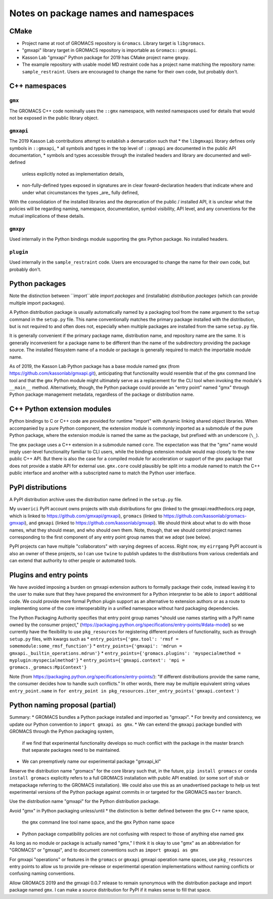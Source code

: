 Notes on package names and namespaces
=====================================

CMake
-----

* Project name at root of GROMACS repository is ``Gromacs``. Library target is ``libgromacs``.
* "gmxapi" library target in GROMACS repository is importable as ``Gromacs::gmxapi``.
* Kasson Lab "gmxapi" Python package for 2019 has CMake project name ``gmxpy``.
* The example repository with usable model MD restraint code has a project name matching
  the repository name: ``sample_restraint``. Users are encouraged to change the name for their own
  code, but probably don't.

C++ namespaces
--------------

``gmx``
~~~~~~~

The GROMACS C++ code nominally uses the ``::gmx`` namespace, with nested namespaces used for details
that would not be exposed in the public library object.

``gmxapi``
~~~~~~~~~~

The 2019 Kasson Lab contributions attempt to establish a demarcation such that
* the ``libgmxapi`` library defines only symbols in ``::gmxapi``,
* all symbols and types in the top level of ``::gmxapi`` are documented in the public API documentation,
* symbols and types accessible through the installed headers and library are documented and well-defined
  unless explicitly noted as implementation details,
* non-fully-defined types exposed in signatures are in clear foward-declaration headers that
  indicate where and under what circumstances the types _are_ fully defined,

With the consolidation of the installed libraries and the deprecation of the public / installed API,
it is unclear what the policies will be regarding naming, namespace, documentation, symbol visibility,
API level, and any conventions for the mutual implications of these details.

``gmxpy``
~~~~~~~~~

Used internally in the Python bindings module supporting the ``gmx`` Python package. No installed headers.

``plugin``
~~~~~~~~~~

Used internally in the ``sample_restraint`` code. Users are encouraged to change the name for their own
code, but probably don't.

Python packages
---------------

Note the distinction between ``import``able *import packages* and (installable) *distribution packages*
(which can provide multiple import packages).

A Python distribution package is usually automatically named by a packaging tool from the
``name`` argument to the ``setup`` command in the ``setup.py`` file.
This name conventionally matches the primary package installed with the distribution,
but is not required to and often does not, especially when multiple packages are installed
from the same ``setup.py`` file.

It is generally convenient if the primary package name, distribution name, and repository
name are the same. It is generally inconvenient for a package name to be different
than the name of the subdirectory providing the package source. The installed filesystem
name of a module or package is generally required to match the importable module name.

As of 2019, the Kasson Lab Python package has a base module named ``gmx`` (from https://github.com/kassonlab/gmxapi.git),
anticipating that functionality would resemble that of the ``gmx`` command line tool and that the ``gmx``
Python module might ultimately serve as a replacement for the CLI tool when invoking the module's
``__main__`` method. Alternatively, though, the Python package could provide an "entry point" named "gmx"
through Python package management metadata, regardless of the package or distribution name.

C++ Python extension modules
----------------------------

Python bindings to C or C++ code are provided for runtime "import" with dynamic linking
shared object libraries. When accompanied by a pure Python component, the extension module
is commonly imported as a submodule of the pure Python package, where the extension module
is named the same as the package, but prefixed with an underscore (``\_``).

The ``gmx`` package uses a C++ extension in a submodule named ``core``. The expectation was
that the "gmx" name would imply user-level functionality familiar to CLI users, while the
bindings extension module would map closely to the new public C++ API. But there is also
the case for a compiled module for acceleration or support of the ``gmx`` package that does
not provide a stable API for external use. ``gmx.core`` could plausibly be split into a module
named to match the C++ public interface and another with a subscripted name to match the
Python user interface.

PyPI distributions
------------------

A PyPI distribution archive uses the distribution name defined in the ``setup.py`` file.

My ``uvaerici`` PyPI account owns projects with stub distributions for
``gmx`` (linked to the gmxapi.readthedocs.org page, which is linked to https://github.com/gmxapi/gmxapi),
``gromacs`` (linked to https://github.com/kassonlab/gromacs-gmxapi),
and ``gmxapi`` (linked to https://github.com/kassonlab/gmxapi).
We should think about what to do with those names, what they should mean, and who should own them.
Note, though, that we should control project names corresponding to the
first component of any entry point group names that we adopt (see below).

PyPI projects can have multiple "collaborators" with varying degrees of access.
Right now, my ``eirrgang`` PyPI account is also an owner of these projects,
so I can use ``twine`` to publish updates to the distributions from various credentials
and can extend that authority to other people or automated tools.

Plugins and entry points
------------------------

We have avoided imposing a burden on gmxapi extension authors to
formally package their code, instead leaving it to the user to make sure
that they have prepared the environment for a Python interpreter to be able
to ``import`` additional code. We could provide more formal Python plugin
support as an alternative to extension authors or as a route to implementing
some of the core interoperability in a unified namespace without hard
packaging dependencies.

The Python Packaging Authority specifies that entry point group names
"should use names starting with a PyPI name owned by the consumer project,"
(https://packaging.python.org/specifications/entry-points/#data-model)
so we currently have the flexibility to use ``pkg_resources`` for registering
different providers of functionality, such as through ``setup.py`` files, with kwargs such as
* ``entry_points={'gmx.tool': 'rmsf = somemodule:some_rmsf_function'}``
* ``entry_points={'gmxapi': 'mdrun = gmxapi._builtin_operations.mdrun'}``
* ``entry_points={'gromacs.plugins': 'myspecialmethod = myplugin:myspecialmethod'}``
* ``entry_points={'gmxapi.context': 'mpi = gromacs._gromacs:MpiContext'}``

Note (from https://packaging.python.org/specifications/entry-points/):
"If different distributions provide the same name, the consumer decides how to handle such conflicts."
In other words, there may be multiple equivalent string values ``entry_point.name`` in
``for entry_point in pkg_resources.iter_entry_points('gmxapi.context')``

Python naming proposal (partial)
--------------------------------

Summary:
* GROMACS bundles a Python package installed and imported as "gmxapi".
* For brevity and consistency, we update our Python convention to ``import gmxapi as gmx``.
* We can extend the ``gmxapi`` package bundled with GROMACS through the Python packaging system,
  if we find that experimental functionality develops so much conflict with the package in the
  master branch that separate packages need to be maintained.
* We can preemptively name our experimental package "gmxapi_kl"

Reserve the distribution name "gromacs" for the core library such that, in the future,
``pip install gromacs`` or ``conda install gromacs`` explicitly refers to a
full GROMACS installation with public API enabled.
(or some sort of stub or metapackage referring to the GROMACS installation).
We could also use this as an unadvertised package to help us test experimental
versions of the Python package against commits in or targeted for the GROMACS
``master`` branch.

Use the distribution name "gmxapi" for the Python distribution package.

Avoid "gmx" in Python packaging unless/until
* the distinction is better defined between the ``gmx`` C++ name space,
  the ``gmx`` command line tool name space, and the ``gmx`` Python name space
* Python package compatibility policies are not confusing with respect to those of anything else named ``gmx``

As long as no module or package is actually named "gmx," I think it is okay to
use "gmx" as an abbreviation for "GROMACS" or "gmxapi", and to document conventions
such as ``import gmxapi as gmx``

For gmxapi "operations" or features in the ``gromacs`` or ``gmxapi`` gmxapi operation name spaces,
use ``pkg_resources`` entry points to allow us to provide pre-release or experimental
operation implementations without naming conflicts or confusing naming conventions.

Allow GROMACS 2019 and the gmxapi 0.0.7 release to remain synonymous with the
distribution package and import package named ``gmx``.
I can make a source distribution for PyPI if it makes sense to fill that space.